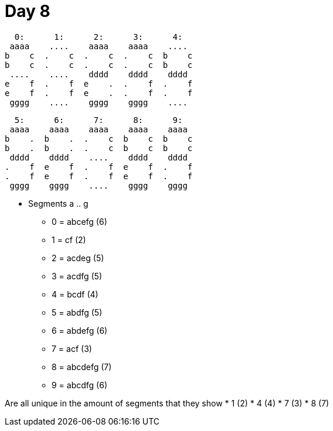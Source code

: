 = Day 8

  0:      1:      2:      3:      4:
 aaaa    ....    aaaa    aaaa    ....
b    c  .    c  .    c  .    c  b    c
b    c  .    c  .    c  .    c  b    c
 ....    ....    dddd    dddd    dddd
e    f  .    f  e    .  .    f  .    f
e    f  .    f  e    .  .    f  .    f
 gggg    ....    gggg    gggg    ....

  5:      6:      7:      8:      9:
 aaaa    aaaa    aaaa    aaaa    aaaa
b    .  b    .  .    c  b    c  b    c
b    .  b    .  .    c  b    c  b    c
 dddd    dddd    ....    dddd    dddd
.    f  e    f  .    f  e    f  .    f
.    f  e    f  .    f  e    f  .    f
 gggg    gggg    ....    gggg    gggg

* Segments a .. g
** 0 = abcefg (6)
** 1 = cf (2)
** 2 = acdeg (5)
** 3 = acdfg (5)
** 4 = bcdf (4)
** 5 = abdfg (5)
** 6 = abdefg (6)
** 7 = acf (3)
** 8 = abcdefg (7)
** 9 = abcdfg (6)

Are all unique in the amount of segments that they show
* 1 (2)
* 4 (4)
* 7 (3)
* 8 (7)
